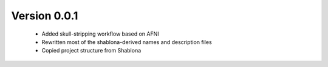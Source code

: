 
Version 0.0.1
-------------

  * Added skull-stripping workflow based on AFNI
  * Rewritten most of the shablona-derived names and description files
  * Copied project structure from Shablona